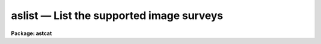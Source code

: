 aslist — List the supported image surveys
=========================================

**Package: astcat**

.. raw:: html

  <BODY>
  <TABLE WIDTH="100%" BORDER=0><TR>
  <TD ALIGN=LEFT><FONT SIZE=4>
  <B>aslist (Feb00)</B></FONT></TD>
  <TD ALIGN=CENTER><FONT SIZE=4>
  <B>astcat</B>
  </FONT></TD>
  <TD ALIGN=RIGHT><FONT SIZE=4>
  <B>aslist (Feb00)</B></FONT></TD>
  </TR></TABLE><P>
  <TITLE>aslist</TITLE>
  <UL>
  </UL>
  <H2><A NAME="s_name">NAME</A></H2>
  <! BeginSection: 'NAME'>
  <UL>
  aslist -- list the supported image surveys
  </UL>
  <! EndSection:   'NAME'>
  <H2><A NAME="s_usage">USAGE</A></H2>
  <! BeginSection: 'USAGE'>
  <UL>
  aslist catalogs
  </UL>
  <! EndSection:   'USAGE'>
  <H2><A NAME="s_parameters">PARAMETERS</A></H2>
  <! BeginSection: 'PARAMETERS'>
  <UL>
  <DL>
  <DT><B><A NAME="l_imsurveys">imsurveys</A></B></DT>
  <! Sec='PARAMETERS' Level=0 Label='imsurveys' Line='imsurveys'>
  <DD>The names of the image surveys to be listed. If surveys = "<TT>*</TT>" then
  all the image surveys in the image survey configuration file are listed.
  </DD>
  </DL>
  <DL>
  <DT><B><A NAME="l_verbose">verbose = no</A></B></DT>
  <! Sec='PARAMETERS' Level=0 Label='verbose' Line='verbose = no'>
  <DD>List the image survey wcs and keyword information  after the image survey
  name ?
  </DD>
  </DL>
  <DL>
  <DT><B><A NAME="l_imdb">imdb = "<TT>)_.imdb</TT>"</A></B></DT>
  <! Sec='PARAMETERS' Level=0 Label='imdb' Line='imdb = ")_.imdb"'>
  <DD>The image survey configuration file. The value of imdb defaults to the value
  of the package parameter of the same name. The default image survey
  configuration file is "<TT>astcat$lib/imdb.dat</TT>".
  </DD>
  </DL>
  </UL>
  <! EndSection:   'PARAMETERS'>
  <H2><A NAME="s_description">DESCRIPTION</A></H2>
  <! BeginSection: 'DESCRIPTION'>
  <UL>
  Aslist lists the supported image surveys specified by the
  <I>imsurveys</I> parameter. If imsurveys = "<TT>*</TT>" then all the supported image
  surveys are listed, otherwise only the image survey names specified by the
  user are listed. Valid image survey names have the form imsurvey@site, e.g.
  "<TT>dss1@cadc</TT>".  If <I>verbose</I> = "<TT>yes</TT>", then the image survey wcs and
  keyword information is listed after the image survey name.
  <P>
  The image survey names, addresses, query formats, output formats, wcs formats,
  and keyword formats, are specified in the image survey configuration file
  <I>imdb</I>. By default the image survey configuration file names defaults to
  the value of the imdb package parameters. The default image survey
  configuration file is "<TT>astcat$lib/imdb.dat</TT>".  Users can add records
  to this file or create their own configuration file.
  </UL>
  <! EndSection:   'DESCRIPTION'>
  <H2><A NAME="s_examples">EXAMPLES</A></H2>
  <! BeginSection: 'EXAMPLES'>
  <UL>
  <P>
  1. List all the image surveys in the image survey configuration file.
  <P>
  <PRE>
  cl&gt; aslist *
  </PRE>
  <P>
  2. List the wcs and keyword information for the dss1@cadc image survey.
  <P>
  <PRE>
  cl&gt; aslist dss1@cadc verbose+
  </PRE>
  <P>
  </UL>
  <! EndSection:   'EXAMPLES'>
  <H2><A NAME="s_time_requirements">TIME REQUIREMENTS</A></H2>
  <! BeginSection: 'TIME REQUIREMENTS'>
  <UL>
  </UL>
  <! EndSection:   'TIME REQUIREMENTS'>
  <H2><A NAME="s_bugs">BUGS</A></H2>
  <! BeginSection: 'BUGS'>
  <UL>
  </UL>
  <! EndSection:   'BUGS'>
  <H2><A NAME="s_see_also">SEE ALSO</A></H2>
  <! BeginSection: 'SEE ALSO'>
  <UL>
  aclist
  </UL>
  <! EndSection:    'SEE ALSO'>
  
  <! Contents: 'NAME' 'USAGE' 'PARAMETERS' 'DESCRIPTION' 'EXAMPLES' 'TIME REQUIREMENTS' 'BUGS' 'SEE ALSO'  >
  
  </BODY>
  </HTML>